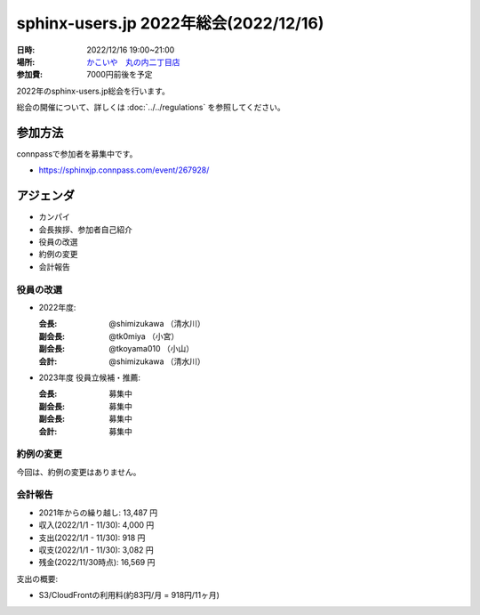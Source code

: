 ========================================
sphinx-users.jp 2022年総会(2022/12/16)
========================================

:日時: 2022/12/16 19:00~21:00
:場所: `かこいや　丸の内二丁目店`__
:参加費: 7000円前後を予定

.. __: https://www.ginzalion.jp/shop/brand/kakoiya/shop96.html

2022年のsphinx-users.jp総会を行います。

総会の開催について、詳しくは :doc:`../../regulations` を参照してください。

参加方法
=========

connpassで参加者を募集中です。

* https://sphinxjp.connpass.com/event/267928/

.. Slackで日程を調整し、connpassで参加者を募集しました。

アジェンダ
==========

* カンパイ
* 会長挨拶、参加者自己紹介
* 役員の改選
* 約例の変更
* 会計報告

.. 総会の様子
.. ==========
..
.. 議事進行
.. ---------
..
.. * カンパイ
.. * 会長挨拶、参加者自己紹介
.. * 役員の改選
.. * 約例の変更
.. * 会計報告
.. * 今年やったこと、来年やりたいこと
..
.. 会長挨拶、参加者自己紹介
.. ---------------------------------
..
.. @shimizukawa: （会長挨拶）
..
.. @tkoyama010: （副会長）
..

役員の改選
----------

* 2022年度:

  :会長: @shimizukawa （清水川）
  :副会長: @tk0miya （小宮）
  :副会長: @tkoyama010 （小山）
  :会計: @shimizukawa （清水川）

* 2023年度 役員立候補・推薦:

  :会長: 募集中
  :副会長: 募集中
  :副会長: 募集中
  :会計: 募集中

.. * 決定:
..
..   :会長: @usaturn
..   :副会長: @usaturn
..   :副会長: @usaturn
..   :会計: @shimizukawa


約例の変更
----------

今回は、約例の変更はありません。

会計報告
--------

* 2021年からの繰り越し: 13,487 円
* 収入(2022/1/1 - 11/30): 4,000 円
* 支出(2022/1/1 - 11/30): 918 円
* 収支(2022/1/1 - 11/30): 3,082 円
* 残金(2022/11/30時点): 16,569 円

支出の概要:

* S3/CloudFrontの利用料(約83円/月 = 918円/11ヶ月)

.. 本日(12/16)の寄付額は、x,xxx円 でした。
..
.. 収支詳細
.. ----------------
..
.. .. list-table::
..    :header-rows: 1
..
..    - *
..      * 収入
..      * 支出
..
..    - * 2021年から繰り越し
..      * 13,487
..      *
..
..
..    - * 2022/01/02  sphinx-users.jp AWSレンタル 2021年12月
..      *
..      * 74
..
..    - * 2022/02/03  sphinx-users.jp AWSレンタル 2022年1月
..      *
..      * 74
..
..    - * 2022/03/03  sphinx-users.jp AWSレンタル 2022年2月
..      *
..      * 75
..
..    - * 2022/04/03  sphinx-users.jp AWSレンタル 2022年3月
..      *
..      * 80
..
..    - * 2022/05/03  sphinx-users.jp AWSレンタル 2022年4月
..      *
..      * 84
..
..    - * 2022/06/02  sphinx-users.jp AWSレンタル 2022年5月
..      *
..      * 84
..
..    - * 2022/07/03  sphinx-users.jp AWSレンタル 2022年6月
..      *
..      * 87
..
..    - * 2022/08/02  sphinx-users.jp AWSレンタル 2022年7月
..      *
..      * 85
..
..    - * 2022/09/03  sphinx-users.jp AWSレンタル 2022年8月
..      *
..      * 87
..
..    - * 2022/10/03  sphinx-users.jp AWSレンタル 2022年9月
..      *
..      * 93
..
..    - * 2022/11/03  sphinx-users.jp AWSレンタル 2022年10月
..      *
..      * 95
..
..    - * 2022/12/03  sphinx-users.jp AWSレンタル 2022年11月
..      *
..      *
..
..    - * 2022/12/16  sphinx-users.jp 総会 会員寄付
..      * x,xxxx
..      *
..
..    - * 2022 累計
..      * x,xxx
..      * x,xxx
..
..    - * 2023年への繰り越し(予定)
..      * xx,xxx
..      *
..
.. 今年やったこと、来年やりたいこと
.. ----------------------------------------
..
.. 雑談
.. -----------------
..
.. 会場の様子
.. -----------
..
.. .. figure:: attendees.*
..    :width: 80%
..
..    参加者のみなさん
..
..
.. その他の写真はこちら
..
.. .. raw:: html
..
..    <iframe style="position: relative; top: 0; left: 0; width: 100%; height: 100%;" src="https://flickrembed.com/cms_embed.php?source=flickr&layout=fixed&input=www.flickr.com/photos/shimizukawa/sets/72157702819306851&sort=0&by=album&width=800&height=500&theme=default&scale=fill&speed=3000&limit=10&skin=default&autoplay=true" scrolling="no" frameborder="0" allowFullScreen="true" webkitallowfullscreen="true" mozallowfullscreen="true"><p><a  href="https://s3.amazonaws.com/tui-discount-codes/index.html">https://s3.amazonaws.com/tui-discount-codes/index.html</a></p><small>Powered by <a href="https://flickrembed.com">flickr embed</a>.</small></iframe><script type="text/javascript">function showpics(){var a=$("#box").val();$.getJSON("http://api.flickr.com/services/feeds/photos_public.gne?tags="+a+"&tagmode=any&format=json&jsoncallback=?",function(a){$("#images").hide().html(a).fadeIn("fast"),$.each(a.items,function(a,e){$("<img/>").attr("src",e.media.m).appendTo("#images")})})}</script>
